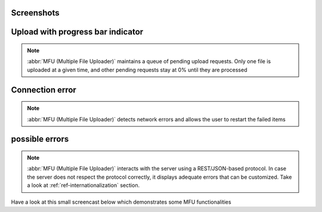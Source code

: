 
Screenshots
==================


Upload with progress bar indicator
====================================

.. note::
	:abbr:`MFU (Multiple File Uploader)` maintains a queue of pending upload requests. Only one file is uploaded at a given time, and other pending requests stay at 0% until they are processed

.. image:: _static/sample.png


Connection error
===========================
 
.. note::
	:abbr:`MFU (Multiple File Uploader)` detects network errors and allows the user to restart the failed items

.. image:: _static/sample2.png
	

possible errors
===========================

.. note::
	:abbr:`MFU (Multiple File Uploader)` interacts with the server using a REST/JSON-based protocol. In case the server does not respect the protocol correctly, it displays adequate errors that can be customized. Take a look at  :ref:`ref-internationalization` section.

.. image:: _static/sample3.png


Have a look at this small screencast below which demonstrates some MFU functionalities

.. raw:: html

	<video id="video" src="./_static/mfu-videos/mfu-sample-1.ogv" controls="controls" width="850">
  	 	Your browser is not compliant with <code>video</code> tag. You should migrate to firefox > 3.5
	</video>
